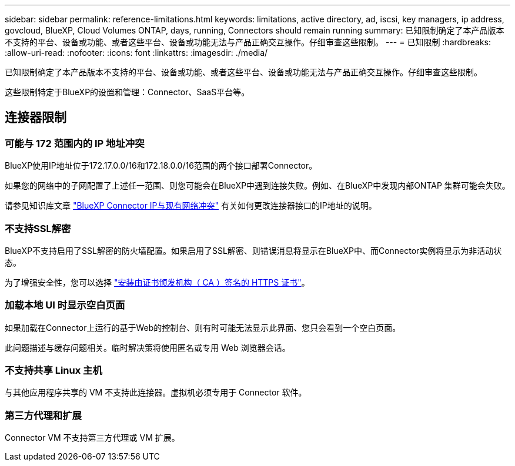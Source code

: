 ---
sidebar: sidebar 
permalink: reference-limitations.html 
keywords: limitations, active directory, ad, iscsi, key managers, ip address, govcloud, BlueXP, Cloud Volumes ONTAP, days, running, Connectors should remain running 
summary: 已知限制确定了本产品版本不支持的平台、设备或功能、或者这些平台、设备或功能无法与产品正确交互操作。仔细审查这些限制。 
---
= 已知限制
:hardbreaks:
:allow-uri-read: 
:nofooter: 
:icons: font
:linkattrs: 
:imagesdir: ./media/


[role="lead"]
已知限制确定了本产品版本不支持的平台、设备或功能、或者这些平台、设备或功能无法与产品正确交互操作。仔细审查这些限制。

这些限制特定于BlueXP的设置和管理：Connector、SaaS平台等。



== 连接器限制



=== 可能与 172 范围内的 IP 地址冲突

BlueXP使用IP地址位于172.17.0.0/16和172.18.0.0/16范围的两个接口部署Connector。

如果您的网络中的子网配置了上述任一范围、则您可能会在BlueXP中遇到连接失败。例如、在BlueXP中发现内部ONTAP 集群可能会失败。

请参见知识库文章 link:https://kb.netapp.com/Advice_and_Troubleshooting/Cloud_Services/Cloud_Manager/Cloud_Manager_shows_inactive_as_Connector_IP_range_in_172.x.x.x_conflict_with_docker_network["BlueXP Connector IP与现有网络冲突"] 有关如何更改连接器接口的IP地址的说明。



=== 不支持SSL解密

BlueXP不支持启用了SSL解密的防火墙配置。如果启用了SSL解密、则错误消息将显示在BlueXP中、而Connector实例将显示为非活动状态。

为了增强安全性，您可以选择 link:task-installing-https-cert.html["安装由证书颁发机构（ CA ）签名的 HTTPS 证书"]。



=== 加载本地 UI 时显示空白页面

如果加载在Connector上运行的基于Web的控制台、则有时可能无法显示此界面、您只会看到一个空白页面。

此问题描述与缓存问题相关。临时解决策将使用匿名或专用 Web 浏览器会话。



=== 不支持共享 Linux 主机

与其他应用程序共享的 VM 不支持此连接器。虚拟机必须专用于 Connector 软件。



=== 第三方代理和扩展

Connector VM 不支持第三方代理或 VM 扩展。
